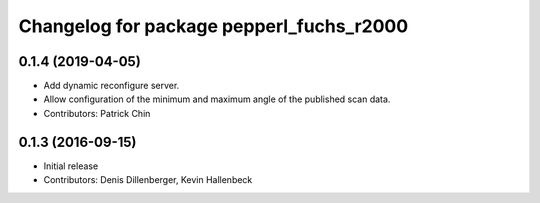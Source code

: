 ^^^^^^^^^^^^^^^^^^^^^^^^^^^^^^^^^^^^^^^^^
Changelog for package pepperl_fuchs_r2000
^^^^^^^^^^^^^^^^^^^^^^^^^^^^^^^^^^^^^^^^^

0.1.4 (2019-04-05)
------------------
* Add dynamic reconfigure server.
* Allow configuration of the minimum and maximum angle of the published scan data.
* Contributors: Patrick Chin

0.1.3 (2016-09-15)
------------------
* Initial release
* Contributors: Denis Dillenberger, Kevin Hallenbeck
